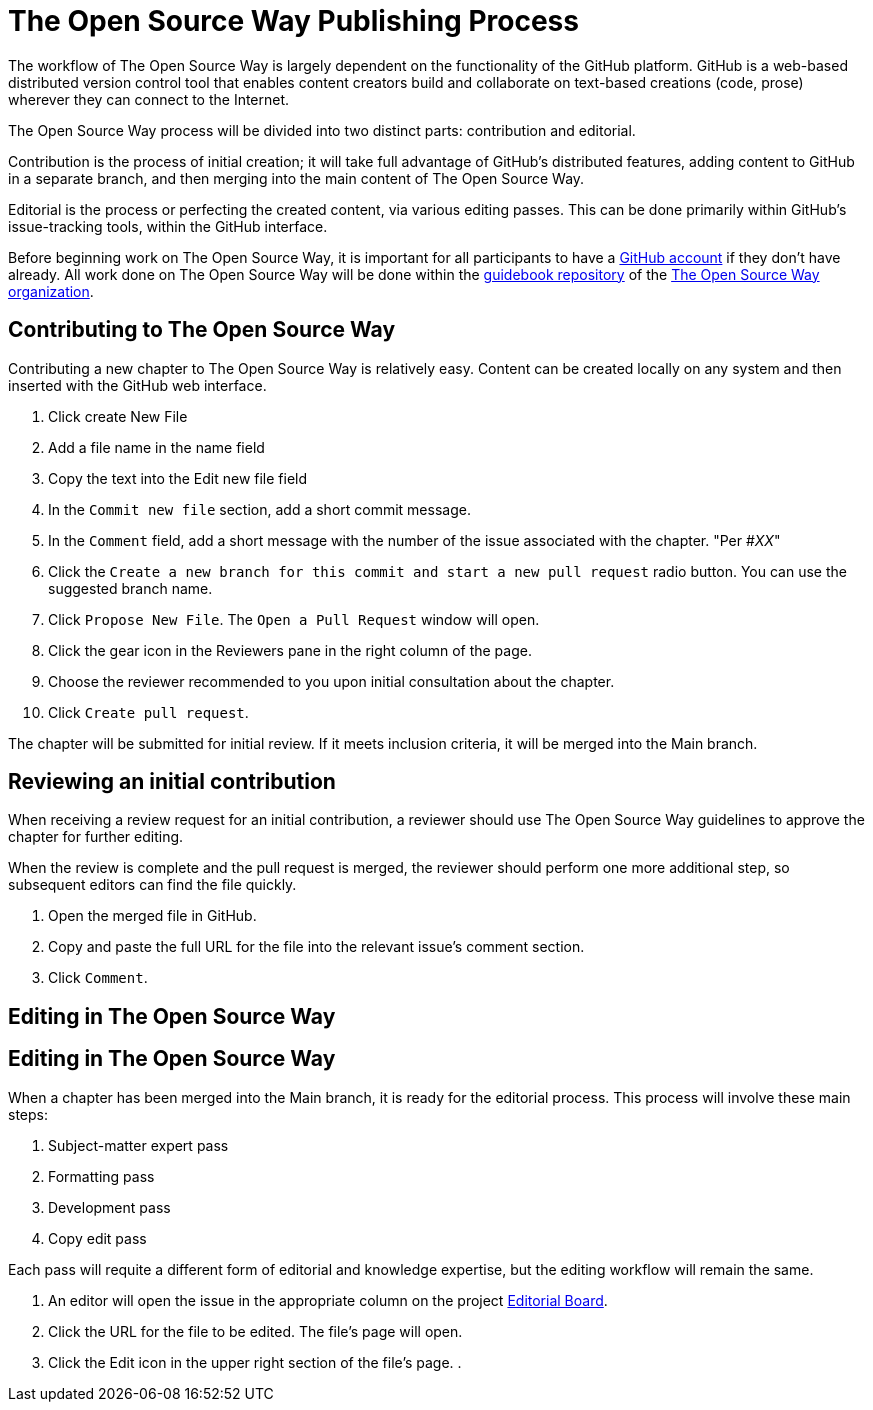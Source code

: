 = The Open Source Way Publishing Process 

The workflow of The Open Source Way is largely dependent on the functionality of the GitHub platform. GitHub is a web-based distributed version control tool that enables content creators build and collaborate on text-based creations (code, prose) wherever they can connect to the Internet.

The Open Source Way process will be divided into two distinct parts: contribution and editorial.

Contribution is the process of initial creation; it will take full advantage of GitHub's distributed features, adding  content to GitHub in a separate branch, and then merging into the main content of The Open Source Way.

Editorial is the process or perfecting the created content, via various editing passes. This can be done primarily within GitHub's issue-tracking tools, within the GitHub interface. 

Before beginning work on The Open Source Way, it is important for all participants to have a https://github.com/[GitHub account] if they don't have already. All work done on The Open Source Way will be done within the https://github.com/theopensourceway/guidebook[guidebook repository] of the https://github.com/theopensourceway[The Open Source Way organization].


== Contributing to The Open Source Way

Contributing a new chapter to The Open Source Way is relatively easy. Content can be created locally on any system and then inserted with the GitHub web interface.

. Click create New File
. Add a file name in the name field
. Copy the text into the Edit new file field
. In the `Commit new file` section, add a short commit message.
. In the `Comment` field, add a short message with the number of the issue associated with the chapter. "Per #_XX_"
. Click the `Create a new branch for this commit and start a new pull request` radio button. You can use the suggested branch name.
. Click `Propose New File`. The `Open a Pull Request` window will open.
. Click the gear icon in the Reviewers pane in the right column of the page.
. Choose the reviewer recommended to you upon initial consultation about the chapter.
. Click `Create pull request`.

The chapter will be submitted for initial review. If it meets inclusion criteria, it will be merged into the Main branch.

== Reviewing an initial contribution

When receiving a review request for an initial contribution, a reviewer should use The Open Source Way guidelines to approve the chapter for further editing. 

When the review is complete and the pull request is merged, the reviewer should perform one more additional step, so subsequent editors can find the file quickly.

. Open the merged file in GitHub.
. Copy and paste the full URL for the file into the relevant issue's comment section.
. Click `Comment`.

== Editing in The Open Source Way

== Editing in The Open Source Way

When a chapter has been merged into the Main branch, it is ready for the editorial process. This process will involve these main steps:

. Subject-matter expert pass
. Formatting pass
. Development pass
. Copy edit pass 

Each pass will requite a different form of editorial and knowledge expertise, but the editing workflow will remain the same.

. An editor will open the issue in the appropriate column on the project https://github.com/theopensourceway/guidebook/projects/1[Editorial Board].
. Click the URL for the file to be edited. The file's page will open.
. Click the Edit icon in the upper right section of the file's page.
. 
